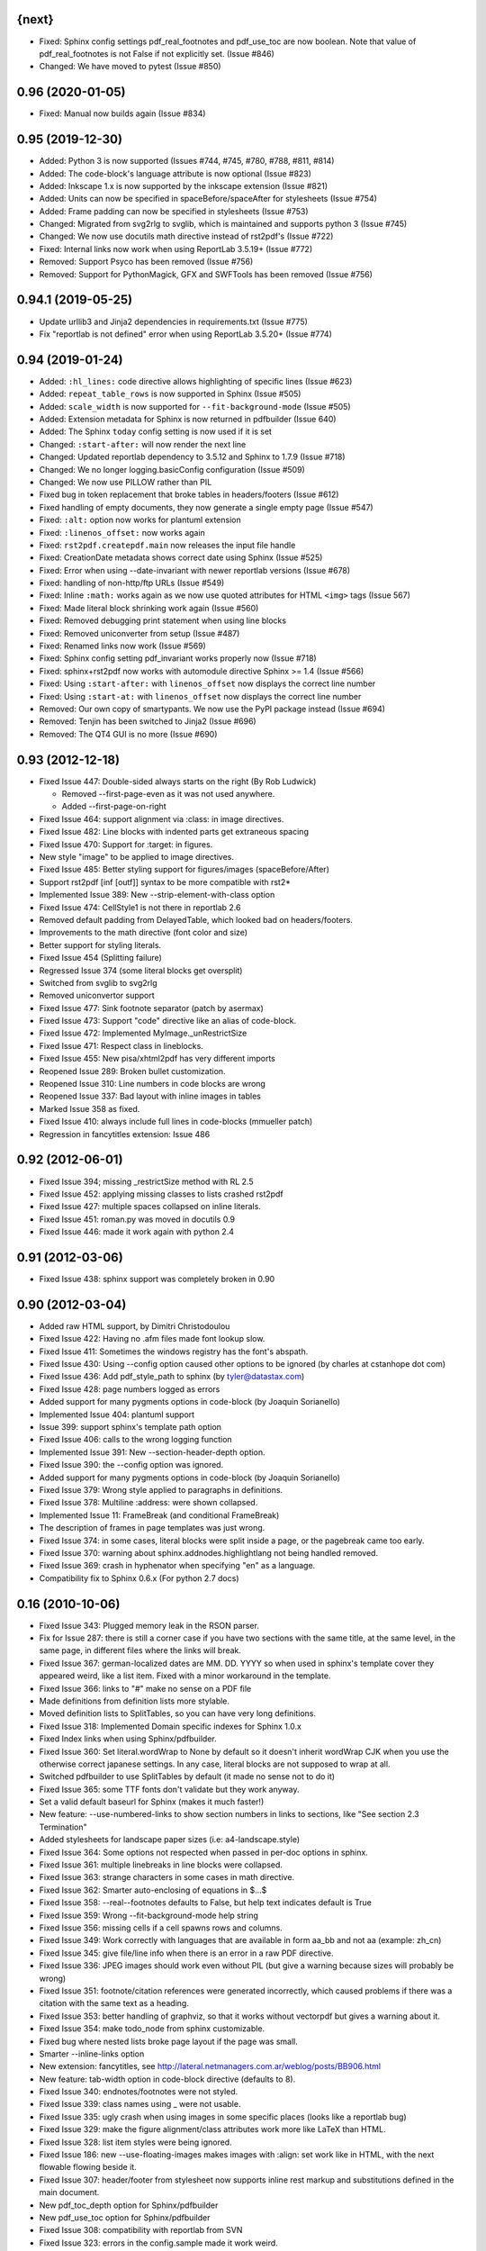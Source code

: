 
{next}
------

* Fixed: Sphinx config settings pdf_real_footnotes and pdf_use_toc are now boolean. Note
  that value of pdf_real_footnotes is not False if not explicitly set. (Issue #846)
* Changed: We have moved to pytest (Issue #850)

0.96 (2020-01-05)
-----------------

* Fixed: Manual now builds again (Issue #834)

0.95 (2019-12-30)
-----------------

* Added: Python 3 is now supported (Issues #744, #745, #780, #788, #811, #814)
* Added: The code-block's language attribute is now optional (Issue #823)
* Added: Inkscape 1.x is now supported by the inkscape extension (Issue #821)
* Added: Units can now be specified in spaceBefore/spaceAfter for stylesheets (Issue #754)
* Added: Frame padding can now be specified  in stylesheets (Issue #753)
* Changed: Migrated from svg2rlg to svglib, which is maintained and supports python 3 (Issue #745)
* Changed: We now use docutils math directive instead of rst2pdf's (Issue #722)
* Fixed: Internal links now work when using ReportLab 3.5.19+ (Issue #772)
* Removed: Support Psyco has been removed (Issue #756)
* Removed: Support for PythonMagick, GFX and SWFTools has been removed (Issue #756)

0.94.1 (2019-05-25)
-------------------

* Update urllib3 and Jinja2 dependencies in requirements.txt (Issue #775)
* Fix "reportlab is not defined" error when using ReportLab 3.5.20+ (Issue #774)

0.94 (2019-01-24)
-----------------

* Added: ``:hl_lines:`` code directive allows highlighting of specific lines (Issue #623)
* Added: ``repeat_table_rows`` is now supported in Sphinx (Issue #505)
* Added: ``scale_width`` is now supported for ``--fit-background-mode`` (Issue #505)
* Added: Extension metadata for Sphinx is now returned in pdfbuilder (Issue 640)
* Added: The Sphinx ``today`` config setting is now used if it is set
* Changed: ``:start-after:`` will now render the next line
* Changed: Updated reportlab dependency to 3.5.12 and Sphinx to 1.7.9 (Issue #718)
* Changed: We no longer logging.basicConfig configuration (Issue #509)
* Changed: We now use PILLOW rather than PIL
* Fixed bug in token replacement that broke tables in headers/footers (Issue #612)
* Fixed handling of empty documents, they now generate a single empty page (Issue #547)
* Fixed: ``:alt:`` option now works for plantuml extension
* Fixed: ``:linenos_offset:`` now works again
* Fixed: ``rst2pdf.createpdf.main`` now releases the input file handle
* Fixed: CreationDate metadata shows correct date using Sphinx (Issue #525)
* Fixed: Error when using --date-invariant with newer reportlab versions (Issue #678)
* Fixed: handling of non-http/ftp URLs (Issue #549)
* Fixed: Inline ``:math:`` works again as we now use quoted attributes for HTML ``<img>`` tags (Issue 567)
* Fixed: Made literal block shrinking work again (Issue #560)
* Fixed: Removed debugging print statement when using line blocks
* Fixed: Removed uniconverter from setup (Issue #487)
* Fixed: Renamed links now work (Issue #569)
* Fixed: Sphinx config setting pdf_invariant works properly now (Issue #718)
* Fixed: sphinx+rst2pdf now works with automodule directive Sphinx >= 1.4 (Issue #566)
* Fixed: Using ``:start-after:`` with ``linenos_offset`` now displays the correct line number
* Fixed: Using ``:start-at:`` with ``linenos_offset`` now displays the correct line number
* Removed: Our own copy of smartypants. We now use the PyPI package instead (Issue #694)
* Removed: Tenjin has been switched to Jinja2 (Issue #696)
* Removed: The QT4 GUI is no more (Issue #690)

0.93 (2012-12-18)
-----------------

* Fixed Issue 447: Double-sided always starts on the right (By Rob Ludwick)

  * Removed --first-page-even as it was not used anywhere.
  * Added --first-page-on-right

* Fixed Issue 464: support alignment via :class: in image directives.
* Fixed Issue 482: Line blocks with indented parts get extraneous spacing
* Fixed Issue 470: Support for :target: in figures.
* New style "image" to be applied to image directives.
* Fixed Issue 485: Better styling support for figures/images (spaceBefore/After)
* Support rst2pdf [inf [outf]] syntax to be more compatible with rst2*
* Implemented Issue 389: New --strip-element-with-class option
* Fixed Issue 474: CellStyle1 is not there in reportlab 2.6
* Removed default padding from DelayedTable, which looked bad
  on headers/footers.
* Improvements to the math directive (font color and size)
* Better support for styling literals.
* Fixed Issue 454 (Splitting failure)
* Regressed Issue 374 (some literal blocks get oversplit)
* Switched from svglib to svg2rlg
* Removed uniconvertor support
* Fixed Issue 477: Sink footnote separator (patch by asermax)
* Fixed Issue 473: Support "code" directive like an alias of code-block.
* Fixed Issue 472: Implemented MyImage._unRestrictSize
* Fixed Issue 471: Respect class in lineblocks.
* Fixed Issue 455: New pisa/xhtml2pdf has very different imports
* Reopened Issue 289: Broken bullet customization.
* Reopened Issue 310: Line numbers in code blocks are wrong
* Reopened Issue 337: Bad layout with inline images in tables
* Marked Issue 358 as fixed.
* Fixed Issue 410: always include full lines in code-blocks (mmueller patch)
* Regression in fancytitles extension: Issue 486


0.92 (2012-06-01)
-----------------

* Fixed Issue 394; missing _restrictSize method with RL 2.5
* Fixed Issue 452: applying missing classes to lists crashed rst2pdf
* Fixed Issue 427: multiple spaces collapsed on inline literals.
* Fixed Issue 451: roman.py was moved in docutils 0.9
* Fixed Issue 446: made it work again with python 2.4


0.91 (2012-03-06)
-----------------

* Fixed Issue 438: sphinx support was completely broken in 0.90


0.90 (2012-03-04)
-----------------

* Added raw HTML support, by Dimitri Christodoulou
* Fixed Issue 422: Having no .afm files made font lookup slow.
* Fixed Issue 411: Sometimes the windows registry has the font's abspath.
* Fixed Issue 430: Using --config option caused other options to
  be ignored (by charles at cstanhope dot com)
* Fixed Issue 436: Add pdf_style_path to sphinx (by tyler@datastax.com)
* Fixed Issue 428: page numbers logged as errors
* Added support for many pygments options in code-block (by Joaquin Sorianello)
* Implemented Issue 404: plantuml support
* Issue 399: support sphinx's template path option
* Fixed Issue 406: calls to the wrong logging function
* Implemented Issue 391: New --section-header-depth option.
* Fixed Issue 390: the --config option was ignored.
* Added support for many pygments options in code-block (by Joaquin Sorianello)
* Fixed Issue 379: Wrong style applied to paragraphs in definitions.
* Fixed Issue 378: Multiline :address: were shown collapsed.
* Implemented Issue 11: FrameBreak (and conditional FrameBreak)
* The description of frames in page templates was just wrong.
* Fixed Issue 374: in some cases, literal blocks were split inside
  a page, or the pagebreak came too early.
* Fixed Issue 370: warning about sphinx.addnodes.highlightlang not being
  handled removed.
* Fixed Issue 369: crash in hyphenator when specifying "en" as a language.
* Compatibility fix to Sphinx 0.6.x (For python 2.7 docs)


0.16 (2010-10-06)
-----------------

* Fixed Issue 343: Plugged memory leak in the RSON parser.
* Fix for Issue 287: there is still a corner case if you have two sections
  with the same title, at the same level, in the same page, in different files
  where the links will break.
* Fixed Issue 367: german-localized dates are MM. DD. YYYY so when used in sphinx's
  template cover they appeared weird, like a list item. Fixed with a minor workaround in
  the template.
* Fixed Issue 366: links to "#" make no sense on a PDF file
* Made definitions from definition lists more stylable.
* Moved definition lists to SplitTables, so you can have very long
  definitions.
* Fixed Issue 318: Implemented Domain specific indexes for Sphinx 1.0.x
* Fixed Index links when using Sphinx/pdfbuilder.
* Fixed Issue 360: Set literal.wordWrap to None by default so it doesn't inherit
  wordWrap CJK when you use the otherwise correct japanese settings. In any case,
  literal blocks are not supposed to wrap at all.
* Switched pdfbuilder to use SplitTables by default (it made no sense not to do it)
* Fixed Issue 365: some TTF fonts don't validate but they work anyway.
* Set a valid default baseurl for Sphinx (makes it much faster!)
* New feature: --use-numbered-links to show section numbers in links to sections, like  "See section 2.3 Termination"
* Added stylesheets for landscape paper sizes (i.e: a4-landscape.style)
* Fixed Issue 364: Some options not respected when passed in per-doc options
  in sphinx.
* Fixed Issue 361: multiple linebreaks in line blocks were collapsed.
* Fixed Issue 363: strange characters in some cases in math directive.
* Fixed Issue 362: Smarter auto-enclosing of equations in $...$
* Fixed Issue 358: --real--footnotes defaults to False, but help text indicates default is True
* Fixed Issue 359: Wrong --fit-background-mode help string
* Fixed Issue 356: missing cells if a cell spawns rows and columns.
* Fixed Issue 349: Work correctly with languages that are available in form  aa_bb and not aa (example: zh_cn)
* Fixed Issue 345: give file/line info when there is an error in a raw PDF directive.
* Fixed Issue 336: JPEG images should work even without PIL (but give a warning because
  sizes will probably be wrong)
* Fixed Issue 351: footnote/citation references were generated incorrectly, which
  caused problems if there was a citation with the same text as a heading.
* Fixed Issue 353: better handling of graphviz, so that it works without vectorpdf
  but gives a warning about it.
* Fixed Issue 354: make todo_node from sphinx customizable.
* Fixed bug where nested lists broke page layout if the page was small.
* Smarter --inline-links option
* New extension: fancytitles, see http://lateral.netmanagers.com.ar/weblog/posts/BB906.html
* New feature: tab-width option in code-block directive (defaults to 8).
* Fixed Issue 340: endnotes/footnotes were not styled.
* Fixed Issue 339: class names using _ were not usable.
* Fixed Issue 335: ugly crash when using images in some
  specific places (looks like a reportlab bug)
* Fixed Issue 329: make the figure alignment/class attributes
  work more like LaTeX than HTML.
* Fixed Issue 328: list item styles were being ignored.
* Fixed Issue 186: new --use-floating-images makes images with
  :align: set work like in HTML, with the next flowable flowing
  beside it.
* Fixed Issue 307: header/footer from stylesheet now supports inline
  rest markup and substitutions defined in the main document.
* New pdf_toc_depth option for Sphinx/pdfbuilder
* New pdf_use_toc option for Sphinx/pdfbuilder
* Fixed Issue 308: compatibility with reportlab from SVN
* Fixed Issue 323: errors in the config.sample made it work weird.
* Fixed Issue 322: Image substitutions didn't work in document title.
* Implemented Issue 321: underline and strikethrough available
  in stylesheet.
* Fixed Issue 317: Ugly error message when file does not exist


0.15
----

* Fixed Issue 315: crash when using an undefined class for
  a list.
* Implemented Issue 279: images can be specified as URLs.
* Fixed Issue 313: new --fit-background-mode option.
* Fixed Issue 110: new --real-footnotes option (buggy).
* Fixed Issue 176: spacers larger than a page don't crash.
* Fixed Issue 65: References to Helvetica/Times when it was not used.
* Fixed Issue 310: added option linenos_offset to code blocks.
* Fixed Issue 309: style for blockquotes was not respected.
* Custom cover page support (related to Issue 157)
* Fixed Issue 305: support wildcards in image names
  and then use the best one available.
* Implemented Issue 298: counters
* Improved widow/orphan support for literal blocks
* Fixed Issue 304: Code blocks didn't respect fontSize in class.


0.14.2 (2010-03-26)
-------------------

* Regained compatibility with reportlab 2.3
* Fixed regression in Issue 152: right-edege of boxes not aligned inside
  list items.

* Fixed Issue 301: accept padding parameters in bullet/item lists


0.14.1 (2010-03-25)
-------------------

* Make it compatible with Sphinx 0.6.3 again
* Fixed Issue 300: image-missing.jpg was not installed


0.14 (2010-03-24)
-----------------

* Fixed Issue 197: Table borders were confusing.
* Fixed Issue 297: styles from default.json leaked onto other syntax
  highlighting stylesheets.
* Fixed Issue 295: keyword replacement in headers/footers didn't work
  if ###Page### and others was inside a table.
* New feature: oddeven directive to display alternative content on
  odd/even pages (good for headers/footers!)
* Switched all stylesheets to more readable RSON format.
* Fixed Issue 294: Images were deformed when only height was specified.
* Fixed Issue 293: Accept left/center/right as alignments in stylesheets.
* Fixed Issue 292: separate style for line numbers in codeblocks
* Fixed Issue 291: support class directive for codeblocks
* Fixed Issue 104: total number of pages in header/footer works in
  all cases now.
* Fixed Issue 168: linenos and linenothreshold options in Sphinx now
  work correctly.
* Fixed regression in 0.12 (interaction between rst2pdf and sphinx math)
* Documented extensions in the manual
* Better styling of bullets/items (Issue 289)
* Fixed Issue 290: don't fail on broken images
* Better font finding in windows (patch by techtonik, Issue 282).
* Fixed Issue 166: Implemented Sphinx's hlist (horizontal lists)
* Fixed Issue 284: Implemented production lists for sphinx
* Fixed Issue 165: Definition lists not properly indented inside
  admonitions or tables.
* SVG Images work inline when using the inkscape extension.
* Fixed Issue 268: TOCs shifted to the left on RL 2.4
* Fixed Issue 281: sphinx test automation was broken
* Fixed Issue 280: wrong page templates used in sphinx


0.13 (2010-03-15)
-----------------

* New TOC code (supports dots between title and page number)
* New extension framework
* New preprocessor extension
* New vectorpdf extension
* Support for nested stylesheets
* New headerSeparator/footerSeparator stylesheet options
* Foreground image support (useful for watermarks)
* Support transparency (alpha channel) when specifying colors
* Inkscape extension for much better SVG support
* Ability to show total page count in header/footer
* New RSON format for stylesheets (JSON superset)
* Fixed Issue 267: Support :align: in figures
* Fixed Issue 174 regression (Indented lines in line blocks)
* Fixed Issue 276: Load stylesheets from strings
* Fixed Issue 275: Extra space before lineblocks
* Fixed Issue 262: Full support for Reportlab 2.4
* Fixed Issue 264: Splitting error in some documents
* Fixed Issue 261: Assert error with wordaxe
* Fixed Issue 251: added support for rst2pdf extensions when using sphinx
* Fixed Issue 256: ugly crash when using SVG images without SVG support
* Fixed Issue 257: support aafigure when using sphinx/pdfbuilder
* Initial support for graphviz extension in pdfbuilder
* Fixed Issue 249: Images distorted when specifiying width and height
* Fixed Issue 252: math directive conflicted with sphinx
* Fixed Issue 224: Tables can be left/center/right aligned in the page.
* Fixed Issue 243: Wrong spacing for second paragraphs in bullet lists.
* Big refactoring of the code.
* Support for Python 2.4
* Fully reworked test suite, continuous integration site.
* Optionally use SWFtools for PDF images
* Fixed Issue 231 (Smarter TTF autoembed)
* Fixed Issue 232 (HTML tags in title metadata)
* Fixed Issue 247 (printing stylesheet)


0.12.3
------

* Fixed Issue 230 (Admonition titles were not translated)
* Fixed Issue 228 (page labels and numbers match, so page ii is the
  same on-page and in the PDF TOC)
* Fixed Issue 227 (missing background should not be fatal error)
* Fixed Issue 225 (bad spacing in lineblocks)
* Fixed Issue 223 (non-monospaced styles used in code)


0.12.2 (2009-10-19)
-------------------

* Fix Issue 219 (incompatibility with reportlab 2.1)
* Added pdf_default_dpi option for pdfbuilder
* More style docs in the manual
* Better styling of lists
* Fix bug reported in comments in my blog where a stylesheet with
  showHeader=True and no explicit header caused an exception.
* Fixed Issue 215: crashes in bookrest's background renderer.


0.12.1 (2009-10-14)
-------------------

* Ship local patched copy of pypoppler-qt4
* Partial fix for Issue 205: KeyError: 'format'
* Fixed Issue 212: XML parsing error in bookrest
* Fixed Issue 210: pickle error in bookrest
* Switched --enable-splittables to True by default
* Fixed Issue 204: syntax error on font importing code


0.12 (2009-10-10)
-----------------

* Fixed Issue 202: broken processing of HTML raw nodes
* New "options" section in stylesheets. New ["options"]["stylesheets"] subsection,
  which works similar to -s or to an include file: a list of stylesheets to be
  processed before the current one.
* New --config option
* Fix for Issue 200 (position of frames was miscalculated)
* Fix For Issue 188 (uniconvertor "'unicode' object has no attribute 'readline'" error)
* New raw directive command: SetPageCounter. This enables
  page counter manipulation, and use of different styles,
  roman, lowerroman, alpha, loweralpha and arabic.
* New raw directive commands: EvenPageBreak and OddPageBreak
* New option to make sections break to odd or even pages:
  --break-side=VALUE
* New option to add an empty page at the beginning of the
  document: --blank-first-page.
* Fixed bug in authors field width calculation
* Support % in bullet and field lists column widths
* Use bullet_list or item_list styles for bullet and item lists respectively.
* Support % in field list column width description.
* Fix for Issue 184 (font metrics go crazy with TT font)
* New admonition code based on SplitTable (beta quality)
* Fix for Issue 180 (support for very very long list items. Needs testing)
* Fix for Issue 175 (widow/orphan titles)
* Fix for Issue 174 (line blocks didn't respect indentation)
* Worked around Issue 173 (quotes didn't indent inside table cells)
* Respect spaceBefore and spaceAfter for footnotes/endnotes
* Added tests for (almost) all of sphinx's custom markup
* Fixed Issue 170 (Wrong font embedding)
* Fixed Issue 171 (Damaged xref table)
* Fixed Issue 159 (Admonition and table widths were miscalculated)
* Fixed Issue 162 (wrong highlighting using sphinx)
* Changed default language policy as described in Issue 53
* Fixed Issue 148 (Images should be looked for relative to source document)
* Fixed Issue 158 (Some admonitions crashed pdfbuilder)
* Fixed Issue 154 (incompatibility with RL 2.1)
* Fixed Issue 155 (crash when sidebars split in a certain way)
* Fixed issue 152 (padding and alignment of table styles, like
  when using literal blocks inside lists)
* Integrated pdfbuilder sphinx extension (more work needed)
* Kerning support for true type fonts (thanks to wordaxe!), added
  to the docs, added convenience stylesheet.
* Fixed Issue 151 and behaviour on Issue 116, about images too large
  for available space / the full frame height.
* Fixed problem in admonition titles.
* Fixed section names in headers/footers: FIRST section on the page
  is used, not LAST.
* Fixed Issue 145: padding of literal blocks was broken.
* Fixed bug: paragraphs with ids should have the matching anchors
* Fixed bug: internal references were not linked correctly
* Fixed Issue 144: PDF TOC had wrong page numbers in some cases
* More sphinx compatibility
* New table styles code, also make class directive work for tables
* Fixed Issue 140: html-like markup in titles was kept in the PDF TOC
* Fixed Issue 138: Redid figure styling. Also fixed bugs in BoxedContainer
* Fixed Issue 137: bugs in escaping characters in interpreted roles
* Make it work (in a slightly degraded mode) without PIL, as
  long as you are only using JPGs or have PythonMagick installed.
  This is good for OS X, where "installing PIL is a PITA"
* Fixed issue 134: entities were replaced in interpreted roles
  (not needed)
* Support for aafigure (http://launchpad.net/aafigure)
* Spacers support units
* TOC styles now configurable in stylesheet


0.11 (2009-06-20)
-----------------

* Degrade more gracefully when one or more wordaxe hyphenators are
  broken (currently DWC is the broken one)
* Fixed issue 132: in some cases, with user-defined fontAlias, bold and
  italic would get confused (getting italic instead of bold in inline
  markup, for instance).
* New stylesheet no-compact-lists to make lists... less compact
* SVG images now handle % as a width unit correctly.
* Implemented issue 127: support images in PDF format. Right now they
  are rasterized, so it's not ideal. Perhaps something better will come up
  later.
* Fixed issue 129: make it work around a prblem with KeepTogether in RL 2.1
  it probably makes the output look worse in some cases when using that.
  RL 2.1 is not really supported, so added a warning.
* Fixed issue 130: use os.pathsep instead of ":" since ":" in windows is used
  in disk names (and we still pay for DOS idiocy, in 2009)
* Fixed issue 128: headings level 3+ all looked the same
* Ugly bugfix for Issue 126: crashes when using images in header + TOC
* New tstyles section in the stylesheet provides more configurable list layouts
  and more powerful table styling.
* Better syntax highlighting (supports bold/italic)
* Workaround for issue 103 so you can use borderPadding as a list (but it will look wrong
  if you are using wordaxe <= 0.3.2)
* Added fieldvalue style for field lists
* Added optionlist tstyle, for option lists
* Added collection of utility stylesheets and documented it
* Improved command line parsing and stylesheet loading (guess
  extension like latest rst2latex does)
* Fixed Issue 67: completely new list layouting code
* Fixed Issue 116: crashes caused by huge images
* Better support for %width in images, n2ow it's % of the container frame's
  width, not of the text area.
* Fixed bug in SVG scaling
* Better handling of missing images
* Added missing styles abstract, contents, dedication to the default stylesheet
* Tables style support spaceBefore and spaceAfter
* New topic-title style for topic titles (obvious ;-)
* Vertical alignment for inline images (:align: parameter)
* Issue 118: Support for :scale: in images and handle resizing of inline images
* Issue 119: Fix placement of headers and footers
* New background property for page templates (nice for presentations, for example)
* Default to px for image width specifications instead of pt
* Support all required measurement units ("em" "ex" "px" "in" "cm"
  "mm" "pt" "pc" "%" "")
* New automated scripts to check test cases for "visual differences"
* Respect images DPI property a bit like rst2latex does.
* Issue 110: New --inline-footnotes option
* Tested with reportlab from SVN trunk
* Support for Dinu Gherman's svglib. If both svglib and uniconvertor are available,
  svglib is preferred (for SVG, of course). Patch originally by rute.
* Issue 109: Separate styles for each kind of admonition
* For Issue 109: missing styles are not a fatal error
* Issue 117: TOCs with more than 6 levels now supported (raised limit to 9, which
  is silly deep)


0.10.1 (2009-05-16)
-------------------

* Issue 114: Fixed bug in PDF TOC for sections containing ampersands


0.10 (2009-05-15)
-----------------

* Issue 87: Table headers can be repeated in each page (thanks to Yasushi Masuda)
* Issue 93: Line number support for code blocks (:linenos: true)
* Issue 111: Added --no-footnote-backlinks option
* Issue 107: Support localized directives/roles (example: sommaire instead of contents)
* Issue 112: Fixed crash when processing empty list items
* Issue 98: Nobreak support, and set as default for inline-literals so they don't hyphenate.
* Slightly better tests
* Background colors in text styles work with reportlab 2.3
* Issue 99: Fixed hyphenation in headers/footers (requires wordaxe 0.3.2)
* Issue 106: Crash on demo.txt fixed (requires wordxe 0.3.2)
* Issue 102: Implemented styles for bulleted and numbered lists
* Issue 38: Default headers/footers via options, config file or stylesheet
* Issue 88: Implemented much better book-style TOCs
* Issue 100: Fixed bug with headers/footers and Reportlab 2.3
* Issue 95: Fixed bug with indented tables
* Issue 89: Implemented --version
* Issue 84: Fixed bug with relative include paths
* Issue 85: Fixed bug with table cell styles
* Issue 83: Fixed bug with numeric colors in backColor attribute
* Issue 44: Support for stdin and stdout
* Issue 79: Added --stylesheet-path option
* Issue 80: Send warnings to stderr, not stdout
* Issue 66: Implemented "smart quotes"
* Issue 77: Work around missing matplotlib
* Proper translation of labels (such as "Author", "Version" etc.) using the
  docutils languages package. (r473)
* Fixed problems with wrong or non-existing fonts. (r484)
* Page transition effect support for presentations (r423)



0.9 (2008-09-26)
----------------

* Math support via Mathplotlib
* Huge bug in header/footer page numbers/section names fixed
* Several bugs in nested lists fixed (not 100% correct yet, but better)
* Lists that don't start at 1 work now
* Nicer definition lists


0.8.1 (2008-09-19)
------------------

* Support for more complex headers and footers
  (including image directives and tables)
* Optional inline links
* Wordaxe 0.2.6 support
* Several bugs fixed (issues 48,68,41,60,58,64,67)
* Support for system-wide config file
* Better author metadata


0.8 (2008-09-12)
----------------

* Support for vector graphics: SVG, EPS, PS, CDR and others (requires uniconvertor)
* Support for stdin and stdout, so you can use rst2pdf in pipes.
* Works with reportlab 2.1 and 2.2
* Simpler stylesheets (guess bulletFontName, leading, bulletFontSize from other parameters)
* Some support for sphinx
* Fixed the docutils Writer interface
* Continue processing when an image is missing
* Support for user config file
* Font sizes can be expressed in units or % of parent style's size
* Larger font size in the default stylesheet


0.7 (2008-09-05)
----------------

* Automatic Type1 and True Type font embedding. Just use the font or family name, and (with a little luck), it will be embedded for you.
* width attribute in styles, to create narrow paragraphs/tables
* Styles for table headers and table cells
* "Zebra tables"
* Improvements in the handling of overflowing literal blocks (code, for instance)
* Different modes to handle too-large literal blocks: overflow/truncate/shrink.
* Real sidebars and "floating" elements.
* Fixed link style (no ugly black underlining!)


0.6 (2008-08-30)
----------------

* Stylesheet-defined page layout (For example, multicolumn) and layout switching
* Cascading Stylesheets (change exactly what you need changed)
* PDF table of contents
* Current section names and numbers in headers/footers
* Support for compressed PDF files
* Link color is configurable
* Fixed bugs in color handling
* Multilingual hyphenation
* Auto-guessing image size, support for sizes in %
* Gutter margins
* Big refactoring
* More tolerant of minor problems
* Limited _raw_ directive (you can insert pagebreaks and vertical space)
* Implemented a "traditional" docutils writer
* Offer a reasonable API for use as a library
* Fixed copyright/licensing
* code-block now supports including files (whole or in part) so you can highlight external code.



0.5 (2008-08-27)
----------------

* Support for :widths: in tables
* Support for captions in tables
* Support for multi-row headers in tables
* Improved definition lists
* Fixed bug in image directive
* Whitespace conforming to PEP8
* Fixed bug in text size on code-block
* Package is more setuptools compliant
* Fix for option groups in option lists
* Citations support
* Title reference role fix


0.4 (2008-08-25)
----------------

* Fixed bullet and item lists indentation/nesting.
* Implemented citations
* Working links between footnotes and its references
* Justification enabled by default
* Fixed table bug (demo.txt works now)
* Title and author support in PDF properties
* Support for document title in header/footer
* Custom page sizes and margins


0.3 (2008-08-25)
----------------

* Font embedding (use any True Type font in your PDFs)
* Syntax highlighter using Pygments
* User's manual
* External/custom stylesheets
* Support for page numbers in header/footer
